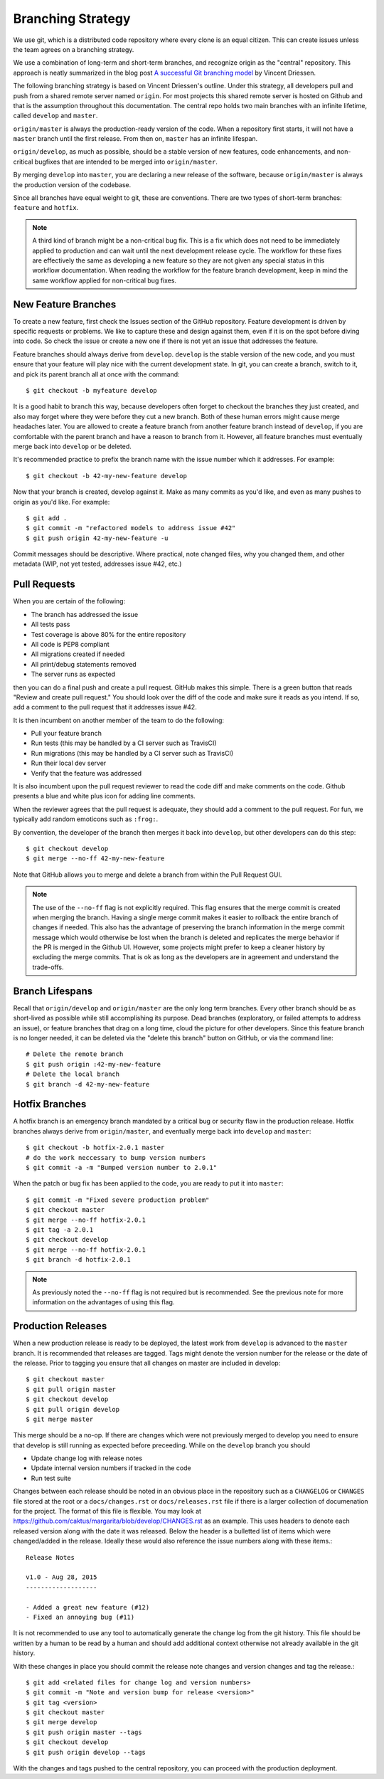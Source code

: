 Branching Strategy
==================

We use git, which is a distributed code repository where every clone is an equal citizen.
This can create issues unless the team agrees on a branching strategy.

We use a combination of long-term and short-term branches, and recognize origin as the "central" repository.
This approach is neatly summarized in the blog post `A successful Git branching model
<http://nvie.com/posts/a-successful-git-branching-model/>`_ by Vincent Driessen.

The following branching strategy is based on Vincent Driessen's outline. Under this strategy,
all developers pull and push from a shared remote server named ``origin``. For most projects this
shared remote server is hosted on Github and that is the assumption throughout this documentation.
The central repo holds two main branches with an infinite lifetime, called ``develop`` and ``master``.

``origin/master`` is always the production-ready version of the code. When a repository first starts,
it will not have a ``master`` branch until the first release. From then on, ``master`` has an infinite lifespan.

``origin/develop``, as much as possible, should be a stable version of new features, code enhancements,
and non-critical bugfixes that are intended to be merged into ``origin/master``.

By merging ``develop`` into ``master``, you are declaring a new release of the software, because
``origin/master`` is always the production version of the codebase.

Since all branches have equal weight to git, these are conventions. There are two types of short-term
branches: ``feature`` and ``hotfix``.

.. note::

   A third kind of branch might be a non-critical bug fix. This is a fix which does not need to
   be immediately applied to production and can wait until the next development release cycle. The
   workflow for these fixes are effectively the same as developing a new feature so they are not
   given any special status in this workflow documentation. When reading the workflow for the
   feature branch development, keep in mind the same workflow applied for non-critical bug fixes.


New Feature Branches
--------------------

To create a new feature, first check the Issues section of the GitHub repository. Feature development
is driven by specific requests or problems. We like to capture these and design against them, even if
it is on the spot before diving into code. So check the issue or create a new one if there is not yet
an issue that addresses the feature.

Feature branches should always derive from ``develop``.  ``develop`` is the stable version of the
new code, and you must ensure that your feature will play nice with the current development state.
In git, you can create a branch, switch to it, and pick its parent branch all at once with the command::

    $ git checkout -b myfeature develop

It is a good habit to branch this way, because developers often forget to checkout the branches they
just created, and also may forget where they were before they cut a new branch. Both of these human
errors might cause merge headaches later.  You are allowed to create a feature branch from another
feature branch instead of ``develop``, if you are comfortable with the parent branch and have a reason
to branch from it.  However, all feature branches must eventually merge back into ``develop`` or be deleted.

It's recommended practice to prefix the branch name with the issue number which it addresses. For example::

    $ git checkout -b 42-my-new-feature develop

Now that your branch is created, develop against it. Make as many commits as you'd like, and even
as many pushes to origin as you'd like.  For example::

    $ git add .
    $ git commit -m "refactored models to address issue #42"
    $ git push origin 42-my-new-feature -u

Commit messages should be descriptive. Where practical, note changed files, why you changed them, and
other metadata (WIP, not yet tested, addresses issue #42, etc.)


Pull Requests
-------------

When you are certain of the following:

- The branch has addressed the issue
- All tests pass
- Test coverage is above 80% for the entire repository
- All code is PEP8 compliant
- All migrations created if needed
- All print/debug statements removed
- The server runs as expected

then you can do a final push and create a pull request.  GitHub makes this simple. There is a
green button that reads "Review and create pull request."  You should look over the diff of the code
and make sure it reads as you intend.  If so, add a comment to the pull request that it addresses issue #42.

It is then incumbent on another member of the team to do the following:

- Pull your feature branch
- Run tests (this may be handled by a CI server such as TravisCI)
- Run migrations (this may be handled by a CI server such as TravisCI)
- Run their local dev server
- Verify that the feature was addressed

It is also incumbent upon the pull request reviewer to read the code diff and make comments on the code.
Github presents a blue and white plus icon for adding line comments.

When the reviewer agrees that the pull request is adequate, they should add a comment to the pull request.
For fun, we typically add random emoticons such as ``:frog:``.

By convention, the developer of the branch then merges it back into ``develop``, but other developers can do this step::

    $ git checkout develop
    $ git merge --no-ff 42-my-new-feature

Note that GitHub allows you to merge and delete a branch from within the Pull Request GUI.

.. note::

    The use of the ``--no-ff`` flag is not explicitly required. This flag ensures that the merge commit
    is created when merging the branch. Having a single merge commit makes it easier to rollback
    the entire branch of changes if needed. This also has the advantage of preserving the branch information
    in the merge commit message which would otherwise be lost when the branch is deleted and
    replicates the merge behavior if the PR is merged in the Github UI. However, some projects might
    prefer to keep a cleaner history by excluding the merge commits. That is ok as long as the developers
    are in agreement and understand the trade-offs.

Branch Lifespans
-----------------

Recall that ``origin/develop`` and ``origin/master`` are the only long term branches. Every other
branch should be as short-lived as possible while still accomplishing its purpose. Dead branches
(exploratory, or failed attempts to address an issue), or feature branches that drag on a long time,
cloud the picture for other developers. Since this feature branch is no longer needed, it can be deleted
via the "delete this branch" button on GitHub, or via the command line::

    # Delete the remote branch
    $ git push origin :42-my-new-feature
    # Delete the local branch
    $ git branch -d 42-my-new-feature


Hotfix Branches
---------------

A hotfix branch is an emergency branch mandated by a critical bug or security flaw in the production
release. Hotfix branches always derive from ``origin/master``, and eventually merge back into
``develop`` and ``master``::

    $ git checkout -b hotfix-2.0.1 master
    # do the work neccessary to bump version numbers
    $ git commit -a -m "Bumped version number to 2.0.1"

When the patch or bug fix has been applied to the code, you are ready to put it into ``master``::

    $ git commit -m "Fixed severe production problem"
    $ git checkout master
    $ git merge --no-ff hotfix-2.0.1
    $ git tag -a 2.0.1
    $ git checkout develop
    $ git merge --no-ff hotfix-2.0.1
    $ git branch -d hotfix-2.0.1

.. note::

    As previously noted the ``--no-ff`` flag is not required but is recommended. See the previous
    note for more information on the advantages of using this flag.


Production Releases
-------------------

When a new production release is ready to be deployed, the latest work from ``develop`` is advanced
to the ``master`` branch. It is recommended that releases are tagged. Tags might denote the version
number for the release or the date of the release. Prior to tagging you ensure that all changes on
master are included in develop::

    $ git checkout master
    $ git pull origin master
    $ git checkout develop
    $ git pull origin develop
    $ git merge master

This merge should be a no-op. If there are changes which were not previously merged to develop you need
to ensure that develop is still running as expected before preceeding. While on the ``develop`` branch
you should

- Update change log with release notes
- Update internal version numbers if tracked in the code
- Run test suite

Changes between each release should be noted in an obvious place in the repository such
as a ``CHANGELOG`` or ``CHANGES`` file stored at the root or a ``docs/changes.rst`` or ``docs/releases.rst``
file if there is a larger collection of documenation for the project.
The format of this file is flexible. You may look at https://github.com/caktus/margarita/blob/develop/CHANGES.rst
as an example. This uses headers to denote each released version along with the date it was released. Below the header
is a bulletted list of items which were changed/added in the release. Ideally these would also reference
the issue numbers along with these items.::

    Release Notes

    v1.0 - Aug 28, 2015
    -------------------

    - Added a great new feature (#12)
    - Fixed an annoying bug (#11)

It is not recommended to use any tool to automatically generate the change log from the git history. This file
should be written by a human to be read by a human and should add additional context otherwise not already
available in the git history.

With these changes in place you should commit the release note changes and version changes and tag the release.::

    $ git add <related files for change log and version numbers>
    $ git commit -m "Note and version bump for release <version>"
    $ git tag <version>
    $ git checkout master
    $ git merge develop
    $ git push origin master --tags
    $ git checkout develop
    $ git push origin develop --tags

With the changes and tags pushed to the central repository, you can proceed with the production deployment.
